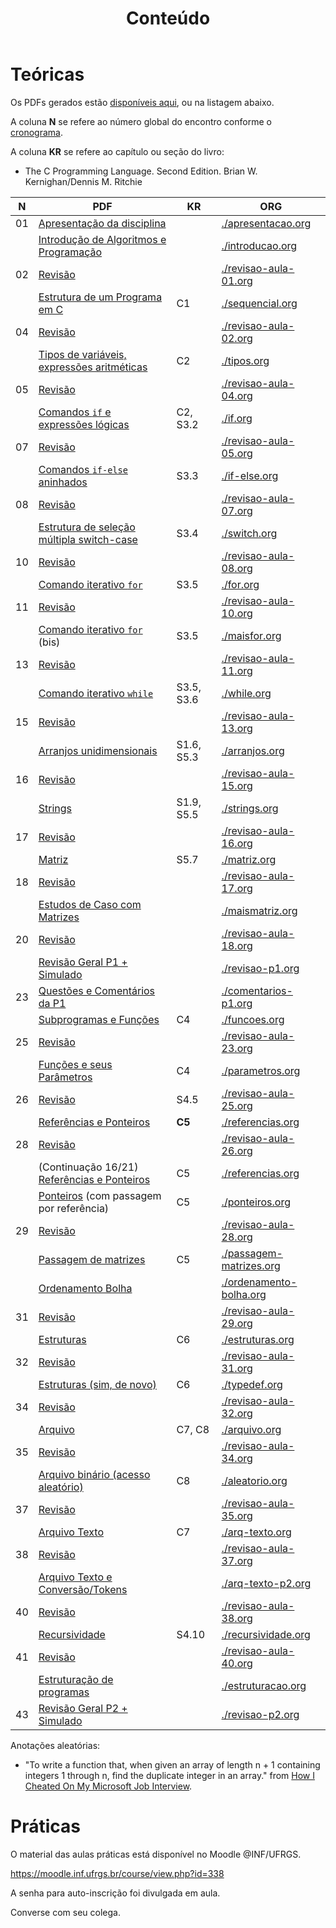 # -*- coding: utf-8 -*-"
#+STARTUP: overview indent

#+TITLE: Conteúdo

#+OPTIONS: html-link-use-abs-url:nil html-postamble:auto
#+OPTIONS: html-preamble:t html-scripts:t html-style:t
#+OPTIONS: html5-fancy:nil tex:t
#+HTML_DOCTYPE: xhtml-strict
#+HTML_CONTAINER: div
#+DESCRIPTION:
#+KEYWORDS:
#+HTML_LINK_HOME:
#+HTML_LINK_UP:
#+HTML_MATHJAX:
#+HTML_HEAD:
#+HTML_HEAD_EXTRA:
#+SUBTITLE:
#+INFOJS_OPT:
#+CREATOR: <a href="http://www.gnu.org/software/emacs/">Emacs</a> 25.2.2 (<a href="http://orgmode.org">Org</a> mode 9.0.1)
#+LATEX_HEADER:
#+EXPORT_EXCLUDE_TAGS: noexport
#+EXPORT_SELECT_TAGS: export
#+TAGS: noexport(n) deprecated(d)

* Teóricas

Os PDFs gerados estão [[http://www.inf.ufrgs.br/~schnorr/inf1202/][disponíveis aqui]], ou na listagem abaixo.

A coluna *N* se refere ao número global do encontro conforme o [[../cronograma/index.org][cronograma]].

A coluna *KR* se refere ao capítulo ou seção do livro:
- The C Programming Language. Second Edition. Brian W. Kernighan/Dennis M. Ritchie

|  *N* | *PDF*                                         | *KR*         | *ORG*                     |
|----+---------------------------------------------+------------+-------------------------|
| 01 | [[http://www.inf.ufrgs.br/~schnorr/inf1202/apresentacao.pdf][Apresentação da disciplina]]                  |            | [[./apresentacao.org]]      |
|    | [[http://www.inf.ufrgs.br/~schnorr/inf1202/introducao.pdf][Introdução de Algoritmos e Programação]]      |            | [[./introducao.org]]        |
|----+---------------------------------------------+------------+-------------------------|
| 02 | [[http://www.inf.ufrgs.br/~schnorr/inf1202/revisao-aula-01.pdf][Revisão]]                                     |            | [[./revisao-aula-01.org]]   |
|    | [[http://www.inf.ufrgs.br/~schnorr/inf1202/sequencial.pdf][Estrutura de um Programa em C]]               | C1         | [[./sequencial.org]]        |
|----+---------------------------------------------+------------+-------------------------|
| 04 | [[http://www.inf.ufrgs.br/~schnorr/inf1202/revisao-aula-02.pdf][Revisão]]                                     |            | [[./revisao-aula-02.org]]   |
|    | [[http://www.inf.ufrgs.br/~schnorr/inf1202/tipos.pdf][Tipos de variáveis, expressões aritméticas]]  | C2         | [[./tipos.org]]             |
|----+---------------------------------------------+------------+-------------------------|
| 05 | [[http://www.inf.ufrgs.br/~schnorr/inf1202/revisao-aula-04.pdf][Revisão]]                                     |            | [[./revisao-aula-04.org]]   |
|    | [[http://www.inf.ufrgs.br/~schnorr/inf1202/if.pdf][Comandos =if= e expressões lógicas]]            | C2, S3.2   | [[./if.org]]                |
|----+---------------------------------------------+------------+-------------------------|
| 07 | [[http://www.inf.ufrgs.br/~schnorr/inf1202/revisao-aula-05.pdf][Revisão]]                                     |            | [[./revisao-aula-05.org]]   |
|    | [[http://www.inf.ufrgs.br/~schnorr/inf1202/if-else.pdf][Comandos =if-else= aninhados]]                  | S3.3       | [[./if-else.org]]           |
|----+---------------------------------------------+------------+-------------------------|
| 08 | [[http://www.inf.ufrgs.br/~schnorr/inf1202/revisao-aula-07.pdf][Revisão]]                                     |            | [[./revisao-aula-07.org]]   |
|    | [[http://www.inf.ufrgs.br/~schnorr/inf1202/switch.pdf][Estrutura de seleção múltipla switch-case]]   | S3.4       | [[./switch.org]]            |
|----+---------------------------------------------+------------+-------------------------|
| 10 | [[http://www.inf.ufrgs.br/~schnorr/inf1202/revisao-aula-08.pdf][Revisão]]                                     |            | [[./revisao-aula-08.org]]   |
|    | [[http://www.inf.ufrgs.br/~schnorr/inf1202/for.pdf][Comando iterativo =for=]]                     | S3.5       | [[./for.org]]               |
|----+---------------------------------------------+------------+-------------------------|
| 11 | [[http://www.inf.ufrgs.br/~schnorr/inf1202/revisao-aula-10.pdf][Revisão]]                                     |            | [[./revisao-aula-10.org]]   |
|    | [[http://www.inf.ufrgs.br/~schnorr/inf1202/maisfor.pdf][Comando iterativo =for=]] (bis)               | S3.5       | [[./maisfor.org]]           |
|----+---------------------------------------------+------------+-------------------------|
| 13 | [[http://www.inf.ufrgs.br/~schnorr/inf1202/revisao-aula-11.pdf][Revisão]]                                     |            | [[./revisao-aula-11.org]]   |
|    | [[http://www.inf.ufrgs.br/~schnorr/inf1202/while.pdf][Comando iterativo =while=]]                   | S3.5, S3.6 | [[./while.org]]             |
|----+---------------------------------------------+------------+-------------------------|
| 15 | [[http://www.inf.ufrgs.br/~schnorr/inf1202/revisao-aula-13.pdf][Revisão]]                                     |            | [[./revisao-aula-13.org]]   |
|    | [[http://www.inf.ufrgs.br/~schnorr/inf1202/arranjos.pdf][Arranjos unidimensionais]]                    | S1.6, S5.3 | [[./arranjos.org]]          |
|----+---------------------------------------------+------------+-------------------------|
| 16 | [[http://www.inf.ufrgs.br/~schnorr/inf1202/revisao-aula-15.pdf][Revisão]]                                     |            | [[./revisao-aula-15.org]]   |
|    | [[http://www.inf.ufrgs.br/~schnorr/inf1202/strings.pdf][Strings]]                                     | S1.9, S5.5 | [[./strings.org]]           |
|----+---------------------------------------------+------------+-------------------------|
| 17 | [[http://www.inf.ufrgs.br/~schnorr/inf1202/revisao-aula-16.pdf][Revisão]]                                     |            | [[./revisao-aula-16.org]]   |
|    | [[http://www.inf.ufrgs.br/~schnorr/inf1202/matriz.pdf][Matriz]]                                      | S5.7       | [[./matriz.org]]            |
|----+---------------------------------------------+------------+-------------------------|
| 18 | [[http://www.inf.ufrgs.br/~schnorr/inf1202/revisao-aula-17.pdf][Revisão]]                                     |            | [[./revisao-aula-17.org]]   |
|    | [[http://www.inf.ufrgs.br/~schnorr/inf1202/maismatriz.pdf][Estudos de Caso com Matrizes]]                |            | [[./maismatriz.org]]        |
|----+---------------------------------------------+------------+-------------------------|
| 20 | [[http://www.inf.ufrgs.br/~schnorr/inf1202/revisao-aula-18.pdf][Revisão]]                                     |            | [[./revisao-aula-18.org]]   |
|    | [[http://www.inf.ufrgs.br/~schnorr/inf1202/revisao-p1.pdf][Revisão Geral P1 + Simulado]]                 |            | [[./revisao-p1.org]]        |
|----+---------------------------------------------+------------+-------------------------|
| 23 | [[http://www.inf.ufrgs.br/~schnorr/inf1202/comentarios-p1.pdf][Questões e Comentários da P1]]                |            | [[./comentarios-p1.org]]    |
|    | [[http://www.inf.ufrgs.br/~schnorr/inf1202/funcoes.pdf][Subprogramas e Funções]]                      | C4         | [[./funcoes.org]]           |
|----+---------------------------------------------+------------+-------------------------|
| 25 | [[http://www.inf.ufrgs.br/~schnorr/inf1202/revisao-aula-23.pdf][Revisão]]                                     |            | [[./revisao-aula-23.org]]   |
|    | [[http://www.inf.ufrgs.br/~schnorr/inf1202/parametros.pdf][Funções e seus Parâmetros]]                   | C4         | [[./parametros.org]]        |
|----+---------------------------------------------+------------+-------------------------|
| 26 | [[http://www.inf.ufrgs.br/~schnorr/inf1202/revisao-aula-25.pdf][Revisão]]                                     | S4.5       | [[./revisao-aula-25.org]]   |
|    | [[http://www.inf.ufrgs.br/~schnorr/inf1202/referencias.pdf][Referências e Ponteiros]]                     | *C5*         | [[./referencias.org]]       |
|----+---------------------------------------------+------------+-------------------------|
| 28 | [[http://www.inf.ufrgs.br/~schnorr/inf1202/revisao-aula-26.pdf][Revisão]]                                     |            | [[./revisao-aula-26.org]]   |
|    | (Continuação 16/21) [[http://www.inf.ufrgs.br/~schnorr/inf1202/referencias.pdf][Referências e Ponteiros]] | C5         | [[./referencias.org]]       |
|    | [[http://www.inf.ufrgs.br/~schnorr/inf1202/ponteiros.pdf][Ponteiros]] (com passagem por referência)     | C5         | [[./ponteiros.org]]         |
|----+---------------------------------------------+------------+-------------------------|
| 29 | [[http://www.inf.ufrgs.br/~schnorr/inf1202/revisao-aula-28.pdf][Revisão]]                                     |            | [[./revisao-aula-28.org]]   |
|    | [[http://www.inf.ufrgs.br/~schnorr/inf1202/passagem-matrizes.pdf][Passagem de matrizes]]                        | C5         | [[./passagem-matrizes.org]] |
|    | [[http://www.inf.ufrgs.br/~schnorr/inf1202/ordenamento-bolha.pdf][Ordenamento Bolha]]                           |            | [[./ordenamento-bolha.org]] |
|----+---------------------------------------------+------------+-------------------------|
| 31 | [[http://www.inf.ufrgs.br/~schnorr/inf1202/revisao-aula-29.pdf][Revisão]]                                     |            | [[./revisao-aula-29.org]]   |
|    | [[http://www.inf.ufrgs.br/~schnorr/inf1202/estruturas.pdf][Estruturas]]                                  | C6         | [[./estruturas.org]]        |
|----+---------------------------------------------+------------+-------------------------|
| 32 | [[http://www.inf.ufrgs.br/~schnorr/inf1202/revisao-aula-31.pdf][Revisão]]                                     |            | [[./revisao-aula-31.org]]   |
|    | [[http://www.inf.ufrgs.br/~schnorr/inf1202/typedef.pdf][Estruturas (sim, de novo)]]                   | C6         | [[./typedef.org]]           |
|----+---------------------------------------------+------------+-------------------------|
| 34 | [[http://www.inf.ufrgs.br/~schnorr/inf1202/revisao-aula-32.pdf][Revisão]]                                     |            | [[./revisao-aula-32.org]]   |
|    | [[http://www.inf.ufrgs.br/~schnorr/inf1202/arquivo.pdf][Arquivo]]                                     | C7, C8     | [[./arquivo.org]]           |
|----+---------------------------------------------+------------+-------------------------|
| 35 | [[http://www.inf.ufrgs.br/~schnorr/inf1202/revisao-aula-34.pdf][Revisão]]                                     |            | [[./revisao-aula-34.org]]   |
|    | [[http://www.inf.ufrgs.br/~schnorr/inf1202/aleatorio.pdf][Arquivo binário (acesso aleatório)]]          | C8         | [[./aleatorio.org]]         |
|----+---------------------------------------------+------------+-------------------------|
| 37 | [[http://www.inf.ufrgs.br/~schnorr/inf1202/revisao-aula-35.pdf][Revisão]]                                     |            | [[./revisao-aula-35.org]]   |
|    | [[http://www.inf.ufrgs.br/~schnorr/inf1202/arq-texto.pdf][Arquivo Texto]]                               | C7         | [[./arq-texto.org]]         |
|----+---------------------------------------------+------------+-------------------------|
| 38 | [[http://www.inf.ufrgs.br/~schnorr/inf1202/revisao-aula-37.pdf][Revisão]]                                     |            | [[./revisao-aula-37.org]]   |
|    | [[http://www.inf.ufrgs.br/~schnorr/inf1202/arq-texto-p2.pdf][Arquivo Texto e Conversão/Tokens]]            |            | [[./arq-texto-p2.org]]      |
|----+---------------------------------------------+------------+-------------------------|
| 40 | [[http://www.inf.ufrgs.br/~schnorr/inf1202/revisao-aula-38.pdf][Revisão]]                                     |            | [[./revisao-aula-38.org]]   |
|    | [[http://www.inf.ufrgs.br/~schnorr/inf1202/recursividade.pdf][Recursividade]]                               | S4.10      | [[./recursividade.org]]     |
|----+---------------------------------------------+------------+-------------------------|
| 41 | [[http://www.inf.ufrgs.br/~schnorr/inf1202/revisao-aula-40.pdf][Revisão]]                                     |            | [[./revisao-aula-40.org]]   |
|    | [[http://www.inf.ufrgs.br/~schnorr/inf1202/estruturacao.pdf][Estruturação de programas]]                   |            | [[./estruturacao.org]]      |
|----+---------------------------------------------+------------+-------------------------|
| 43 | [[http://www.inf.ufrgs.br/~schnorr/inf1202/revisao-p2.pdf][Revisão Geral P2 + Simulado]]                 |            | [[./revisao-p2.org]]        |
|----+---------------------------------------------+------------+-------------------------|


Anotações aleatórias:
- "To write a function that, when given an array of length n + 1
  containing integers 1 through n, find the duplicate integer in an
  array." from [[https://it.slashdot.org/story/19/05/25/0214208/how-i-cheated-on-my-microsoft-job-interview][How I Cheated On My Microsoft Job Interview]].
  
* Práticas

O material das aulas práticas está disponível no Moodle @INF/UFRGS.

https://moodle.inf.ufrgs.br/course/view.php?id=338

A senha para auto-inscrição foi divulgada em aula.

Converse com seu colega.

# O material das aulas práticas está disponível no [[https://moodle.ufrgs.br][Moodle Acadêmico]].
# - Turma C (clique [[https://moodle.ufrgs.br/course/view.php?id=68961][aqui]])
# - Turma D (clique [[https://moodle.ufrgs.br/course/view.php?id=68962][aqui]])
